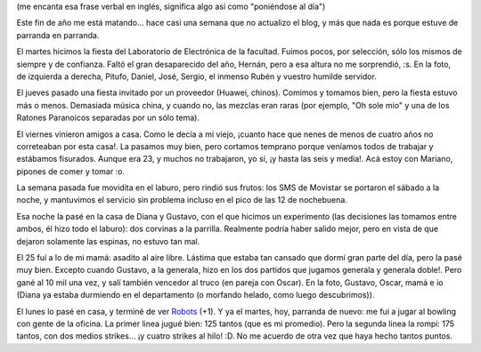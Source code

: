.. title: Catching up
.. date: 2005-12-27 20:23:55
.. tags: laboratorio, amigos, cena, fiesta, corvina, parrilla, asado, familia, bowling

(me encanta esa frase verbal en inglés, significa algo así como "poniéndose al día")

Este fin de año me está matando... hace casi una semana que no actualizo el blog, y más que nada es porque estuve de parranda en parranda.

El martes hicimos la fiesta del Laboratorio de Electrónica de la facultad. Fuimos pocos, por selección, sólo los mismos de siempre y de confianza. Faltó el gran desaparecido del año, Hernán, pero a esa altura no me sorprendió, :s. En la foto, de izquierda a derecha, Pitufo, Daniel, José, Sergio, el inmenso Rubén y vuestro humilde servidor.

.. image:: /images/uff/530242803_17ea96bf91_o.jpg

El jueves pasado una fiesta invitado por un proveedor (Huawei, chinos). Comimos y tomamos bien, pero la fiesta estuvo más o menos. Demasiada música china, y cuando no, las mezclas eran raras (por ejemplo, "Oh sole mio" y una de los Ratones Paranoicos separadas por un sólo tema).

El viernes vinieron amigos a casa. Como le decía a mi viejo, ¡cuanto hace que nenes de menos de cuatro años no correteaban por esta casa!. La pasamos muy bien, pero cortamos temprano porque veníamos todos de trabajar y estábamos fisurados. Aunque era 23, y muchos no trabajaron, yo sí, ¡y hasta las seis y media!. Acá estoy con Mariano, pipones de comer y tomar :o.

.. image:: /images/uff/530146148_f7b2a57be9_o.jpg

La semana pasada fue movidita en el laburo, pero rindió sus frutos: los SMS de Movistar se portaron el sábado a la noche, y mantuvimos el servicio sin problema incluso en el pico de las 12 de nochebuena.

Esa noche la pasé en la casa de Diana y Gustavo, con el que hicimos un experimento (las decisiones las tomamos entre ambos, él hizo todo el laburo): dos corvinas a la parrilla. Realmente podría haber salido mejor, pero en vista de que dejaron solamente las espinas, no estuvo tan mal.

.. image:: /images/uff/530242993_296d97f395_o.jpg

El 25 fuí a lo de mi mamá: asadito al aire libre. Lástima que estaba tan cansado que dormí gran parte del día, pero la pasé muy bien. Excepto cuando Gustavo, a la generala, hizo en los dos partidos que jugamos generala y generala doble!. Pero gané al 10 mil una vez, y salí también vencedor al truco (en pareja con Oscar). En la foto, Gustavo, Oscar, mamá e io (Diana ya estaba durmiendo en el departamento (o morfando helado, como luego descubrimos)).

.. image:: /images/uff/530146322_66a10b9213_o.jpg

El lunes lo pasé en casa, y terminé de ver `Robots <http://www.imdb.com/title/tt0358082/>`_ (+1). Y ya el martes, hoy, parranda de nuevo: me fui a jugar al bowling con gente de la oficina. La primer linea jugué bien: 125 tantos (que es mi promedio). Pero la segunda linea la rompí: 175 tantos, con dos medios strikes... ¡y cuatro strikes al hilo! :D. No me acuerdo de otra vez que haya hecho tantos puntos.

